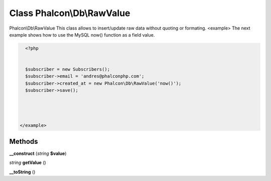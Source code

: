 Class **Phalcon\\Db\\RawValue**
===============================

Phalcon\\Db\\RawValue   This class allows to insert/update raw data without quoting or formating.  <example>  The next example shows how to use the MySQL now() function as a field value.  

.. code-block:: php

    <?php

    
    $subscriber = new Subscribers();
    $subscriber->email = 'andres@phalconphp.com';
    $subscriber->created_at = new Phalcon\Db\RawValue('now()');
    $subscriber->save();
     



  </example>

Methods
---------

**__construct** (*string* **$value**)

*string* **getValue** ()

**__toString** ()

